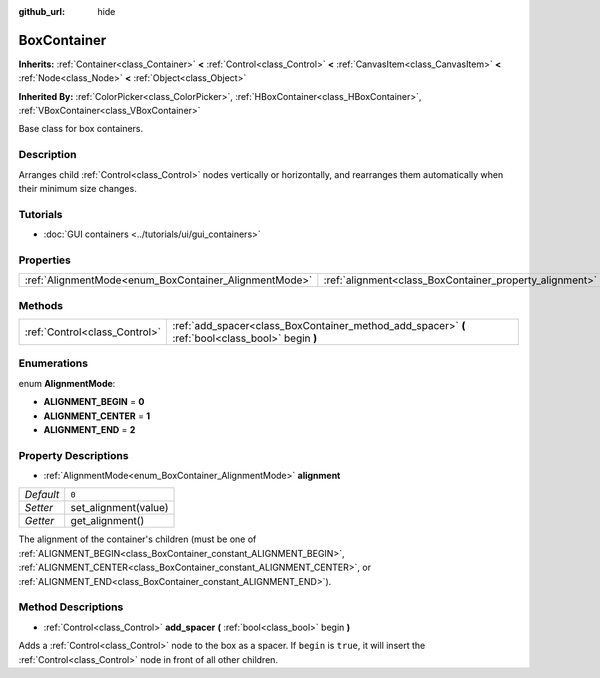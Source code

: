 :github_url: hide

.. DO NOT EDIT THIS FILE!!!
.. Generated automatically from Godot engine sources.
.. Generator: https://github.com/godotengine/godot/tree/master/doc/tools/make_rst.py.
.. XML source: https://github.com/godotengine/godot/tree/master/doc/classes/BoxContainer.xml.

.. _class_BoxContainer:

BoxContainer
============

**Inherits:** :ref:`Container<class_Container>` **<** :ref:`Control<class_Control>` **<** :ref:`CanvasItem<class_CanvasItem>` **<** :ref:`Node<class_Node>` **<** :ref:`Object<class_Object>`

**Inherited By:** :ref:`ColorPicker<class_ColorPicker>`, :ref:`HBoxContainer<class_HBoxContainer>`, :ref:`VBoxContainer<class_VBoxContainer>`

Base class for box containers.

Description
-----------

Arranges child :ref:`Control<class_Control>` nodes vertically or horizontally, and rearranges them automatically when their minimum size changes.

Tutorials
---------

- :doc:`GUI containers <../tutorials/ui/gui_containers>`

Properties
----------

+-------------------------------------------------------+---------------------------------------------------------+-------+
| :ref:`AlignmentMode<enum_BoxContainer_AlignmentMode>` | :ref:`alignment<class_BoxContainer_property_alignment>` | ``0`` |
+-------------------------------------------------------+---------------------------------------------------------+-------+

Methods
-------

+-------------------------------+---------------------------------------------------------------------------------------------------+
| :ref:`Control<class_Control>` | :ref:`add_spacer<class_BoxContainer_method_add_spacer>` **(** :ref:`bool<class_bool>` begin **)** |
+-------------------------------+---------------------------------------------------------------------------------------------------+

Enumerations
------------

.. _enum_BoxContainer_AlignmentMode:

.. _class_BoxContainer_constant_ALIGNMENT_BEGIN:

.. _class_BoxContainer_constant_ALIGNMENT_CENTER:

.. _class_BoxContainer_constant_ALIGNMENT_END:

enum **AlignmentMode**:

- **ALIGNMENT_BEGIN** = **0**

- **ALIGNMENT_CENTER** = **1**

- **ALIGNMENT_END** = **2**

Property Descriptions
---------------------

.. _class_BoxContainer_property_alignment:

- :ref:`AlignmentMode<enum_BoxContainer_AlignmentMode>` **alignment**

+-----------+----------------------+
| *Default* | ``0``                |
+-----------+----------------------+
| *Setter*  | set_alignment(value) |
+-----------+----------------------+
| *Getter*  | get_alignment()      |
+-----------+----------------------+

The alignment of the container's children (must be one of :ref:`ALIGNMENT_BEGIN<class_BoxContainer_constant_ALIGNMENT_BEGIN>`, :ref:`ALIGNMENT_CENTER<class_BoxContainer_constant_ALIGNMENT_CENTER>`, or :ref:`ALIGNMENT_END<class_BoxContainer_constant_ALIGNMENT_END>`).

Method Descriptions
-------------------

.. _class_BoxContainer_method_add_spacer:

- :ref:`Control<class_Control>` **add_spacer** **(** :ref:`bool<class_bool>` begin **)**

Adds a :ref:`Control<class_Control>` node to the box as a spacer. If ``begin`` is ``true``, it will insert the :ref:`Control<class_Control>` node in front of all other children.

.. |virtual| replace:: :abbr:`virtual (This method should typically be overridden by the user to have any effect.)`
.. |const| replace:: :abbr:`const (This method has no side effects. It doesn't modify any of the instance's member variables.)`
.. |vararg| replace:: :abbr:`vararg (This method accepts any number of arguments after the ones described here.)`
.. |constructor| replace:: :abbr:`constructor (This method is used to construct a type.)`
.. |static| replace:: :abbr:`static (This method doesn't need an instance to be called, so it can be called directly using the class name.)`
.. |operator| replace:: :abbr:`operator (This method describes a valid operator to use with this type as left-hand operand.)`
